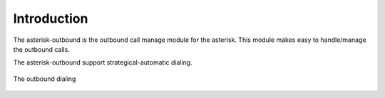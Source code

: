 .. intro

************
Introduction
************

The asterisk-outbound is the outbound call manage module for the asterisk. 
This module makes easy to handle/manage the outbound calls.

The asterisk-outbound support strategical-automatic dialing.

.. figure:: _static/intro-outbound.png
   :align: center
   
   The outbound dialing
